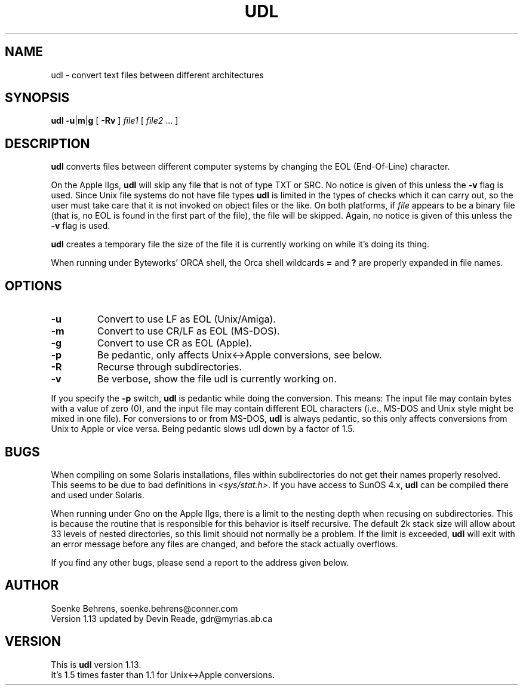 .\" Copyright (c) 1993-1994 Soenke Behrens
.\" $Id: udl.1,v 1.2 1995/02/08 05:05:42 gdr Exp $
.TH UDL 1 "Commands and Applications" "22 November 1994" "Version 1.13"
.SH NAME
udl - convert text files between different architectures
.SH SYNOPSIS
.BR udl
.BR -u | m | g
[
.B -Rv
]
.I file1 
[
.IR file2 " ..."
]
.SH DESCRIPTION
.B udl
converts files between different computer systems by changing the EOL
(End-Of-Line) character.
.PP
On the Apple IIgs,
.B udl
will skip any file that is not of type TXT or SRC.
No notice is given of this unless the
.B -v
flag is used.
Since Unix file systems do not have file types
.BR udl
is limited in the types of checks which it can carry out,
so the user must take care that
it is not invoked on object files or the like.  On both platforms, if
.I file
appears to be a binary file (that is, no EOL is
found in the first part of the file), the file will be skipped.
Again, no notice is given of this unless the
.B -v
flag is used.
.PP
.B udl
creates a temporary file the size of the file it is currently working on
while it's doing its thing.
.PP
When running under Byteworks' ORCA shell, the Orca shell wildcards
.BR =
and
.BR ?
are properly expanded in file names.
.SH OPTIONS
.IP \fB\-u\fP
Convert to use LF as EOL (Unix/Amiga).
.IP \fB\-m\fP
Convert to use CR/LF as EOL (MS-DOS).
.IP \fB\-g\fP
Convert to use CR as EOL (Apple).
.IP \fB\-p\fP
Be pedantic, only affects Unix<->Apple conversions, see below.
.IP \fB\-R\fP
Recurse through subdirectories.
.IP \fB\-v\fP
Be verbose, show the file udl is currently working on.
.PP
If you specify the
.B -p
switch,
.B udl
is pedantic while doing the conversion. This means: The input file may
contain bytes with a value of zero (0), and the input file may contain
different EOL characters (i.e., MS-DOS and Unix style might be mixed in
one file). For conversions to or from MS-DOS,
.B udl
is always pedantic, so this only affects conversions from Unix to Apple
or vice versa. Being pedantic slows udl down by a factor of 1.5.
.SH BUGS
When compiling on some Solaris installations, files within subdirectories
do not get their names properly resolved.
This seems to be due to bad definitions in
.IR <sys/stat.h> .
If you have access to SunOS 4.x,
.BR udl
can be compiled there and used under Solaris.
.PP
When running under Gno on the Apple IIgs, there is a limit to the nesting
depth when recusing on subdirectories.  This is because the routine that
is responsible for this behavior is itself recursive.  The default 2k
stack size will allow about 33 levels of nested directories, so this limit
should not normally be a problem.  If the limit is exceeded,
.BR udl
will exit with an error message before any files are changed, and before
the stack actually overflows.
.LP
If you find any other bugs, please send a report to the address given below.
.SH AUTHOR
Soenke Behrens, soenke.behrens@conner.com
.br
Version 1.13 updated by Devin Reade, gdr@myrias.ab.ca
.SH VERSION
This is
.B udl
version 1.13.
.br
It's 1.5 times faster than 1.1 for Unix<->Apple conversions.
